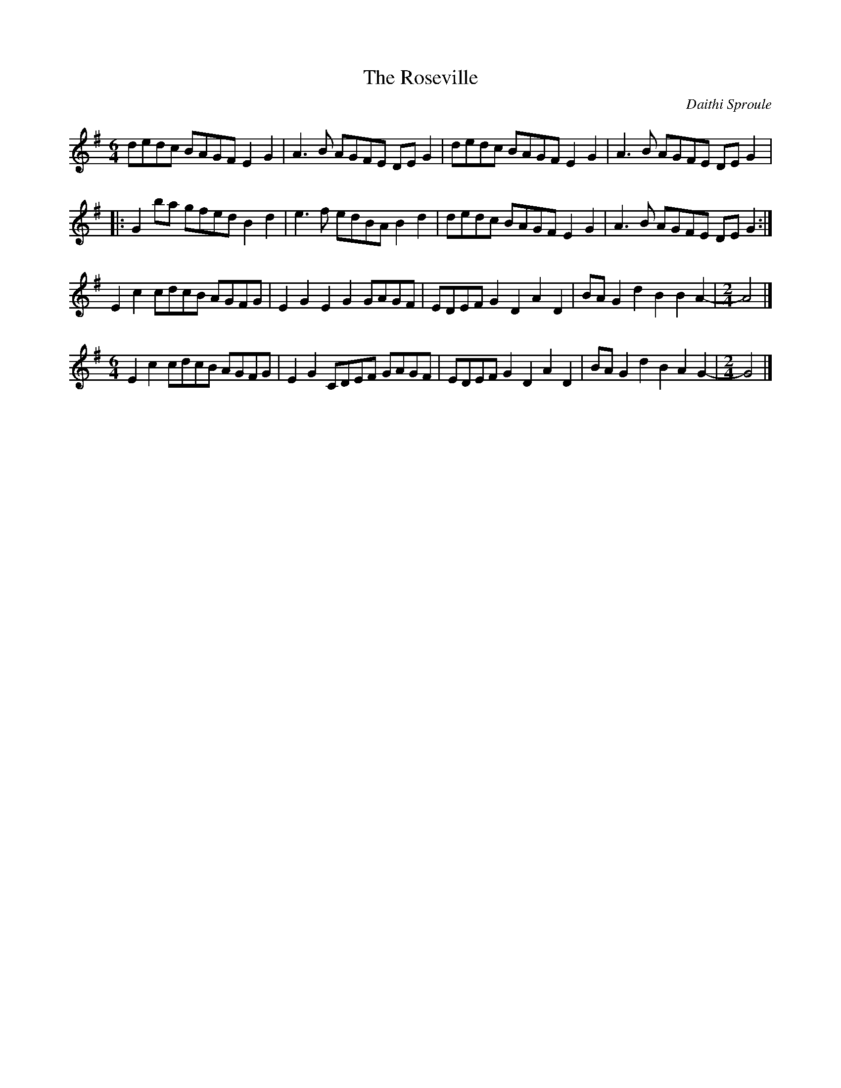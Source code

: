 X:161
T:The Roseville
C:Daithi Sproule
R:reel
M:6/4
L:1/8
K:G
dedc BAGF E2G2 | A3B AGFE DEG2 | dedc BAGF E2G2 | A3B AGFE DEG2 |:
G2ba gfed B2d2 | e3f edBA B2d2 | dedc BAGF E2G2 | A3B AGFE DEG2 :|
E2c2 cdcB AGFG | E2G2 E2G2 GAGF | EDEF G2D2 A2D2 | BAG2 d2B2 B2A2- |\
R:reel
M: 2/4
A4 |]
R:reel
M: 6/4
E2c2 cdcB AGFG | E2G2 CDEF GAGF | EDEF G2D2 A2D2 | BAG2 d2B2 A2G2- |\
R:reel
M: 2/4
G4 |]

